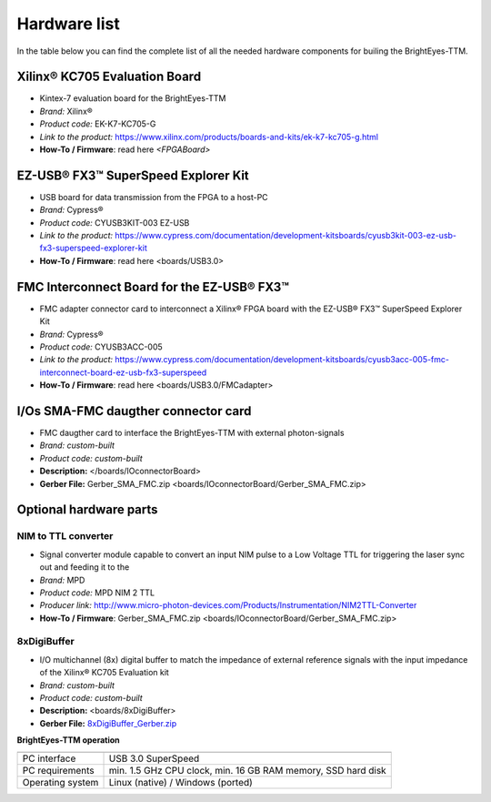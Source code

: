 
Hardware list
=============

In the table below you can find the complete list of all the needed hardware components for builing the BrightEyes-TTM.

Xilinx® KC705 Evaluation Board
^^^^^^^^^^^^^^^^^^^^^^^^^^^^^^
- Kintex-7 evaluation board for the BrightEyes-TTM
- *Brand:* Xilinx®
- *Product code:* EK-K7-KC705-G
- *Link to the product:* https://www.xilinx.com/products/boards-and-kits/ek-k7-kc705-g.html
- **How-To / Firmware**: read here `<FPGABoard>`


EZ-USB® FX3™ SuperSpeed Explorer Kit
^^^^^^^^^^^^^^^^^^^^^^^^^^^^^^^^^^^^
- USB board for data transmission from the FPGA to a host-PC
- *Brand:* Cypress®
- *Product code:* CYUSB3KIT-003 EZ-USB
- *Link to the product:* https://www.cypress.com/documentation/development-kitsboards/cyusb3kit-003-ez-usb-fx3-superspeed-explorer-kit
- **How-To / Firmware**: read here <boards/USB3.0>

FMC Interconnect Board for the EZ-USB® FX3™
^^^^^^^^^^^^^^^^^^^^^^^^^^^^^^^^^^^^^^^^^^^
- FMC adapter connector card to interconnect a Xilinx® FPGA board with the EZ-USB® FX3™ SuperSpeed Explorer Kit
- *Brand:* Cypress®
- *Product code:* CYUSB3ACC-005
- *Link to the product:* https://www.cypress.com/documentation/development-kitsboards/cyusb3acc-005-fmc-interconnect-board-ez-usb-fx3-superspeed
- **How-To / Firmware**: read here <boards/USB3.0/FMCadapter>


I/Os SMA-FMC daugther connector card
^^^^^^^^^^^^^^^^^^^^^^^^^^^^^^^^^^^^
- FMC daugther card to interface the BrightEyes-TTM with external photon-signals 
- *Brand:* *custom-built*
- *Product code:* *custom-built*
- **Description:** </boards/IOconnectorBoard>
- **Gerber File:** Gerber_SMA_FMC.zip <boards/IOconnectorBoard/Gerber_SMA_FMC.zip>


Optional hardware parts
^^^^^^^^^^^^^^^^^^^^^^^


NIM to TTL converter
--------------------
- Signal converter module capable to convert an input NIM pulse to a Low Voltage TTL for triggering the laser sync out and feeding it to the 
- *Brand:* MPD
- *Product code:* MPD NIM 2 TTL
- *Producer link:* http://www.micro-photon-devices.com/Products/Instrumentation/NIM2TTL-Converter
- **How-To / Firmware**: Gerber_SMA_FMC.zip <boards/IOconnectorBoard/Gerber_SMA_FMC.zip>

8xDigiBuffer
------------
- I/O multichannel (8x) digital buffer to match the impedance of external reference signals with the input impedance of the Xilinx® KC705 Evaluation kit
- *Brand:* *custom-built*
- *Product code:* *custom-built*
- **Description:** <boards/8xDigiBuffer>
- **Gerber File:** `8xDigiBuffer_Gerber.zip <boards/8xDigiBuffer/files/DigiBuff8_rev2_GerberFiles.zip>`_
   


**BrightEyes-TTM operation**

.. list-table::
   :header-rows: 1

   * - 
     - 
   * - PC interface
     - USB 3.0 SuperSpeed
   * - PC requirements
     - min. 1.5 GHz CPU clock, min. 16 GB RAM memory, SSD hard disk
   * - Operating system
     - Linux (native) / Windows (ported)
